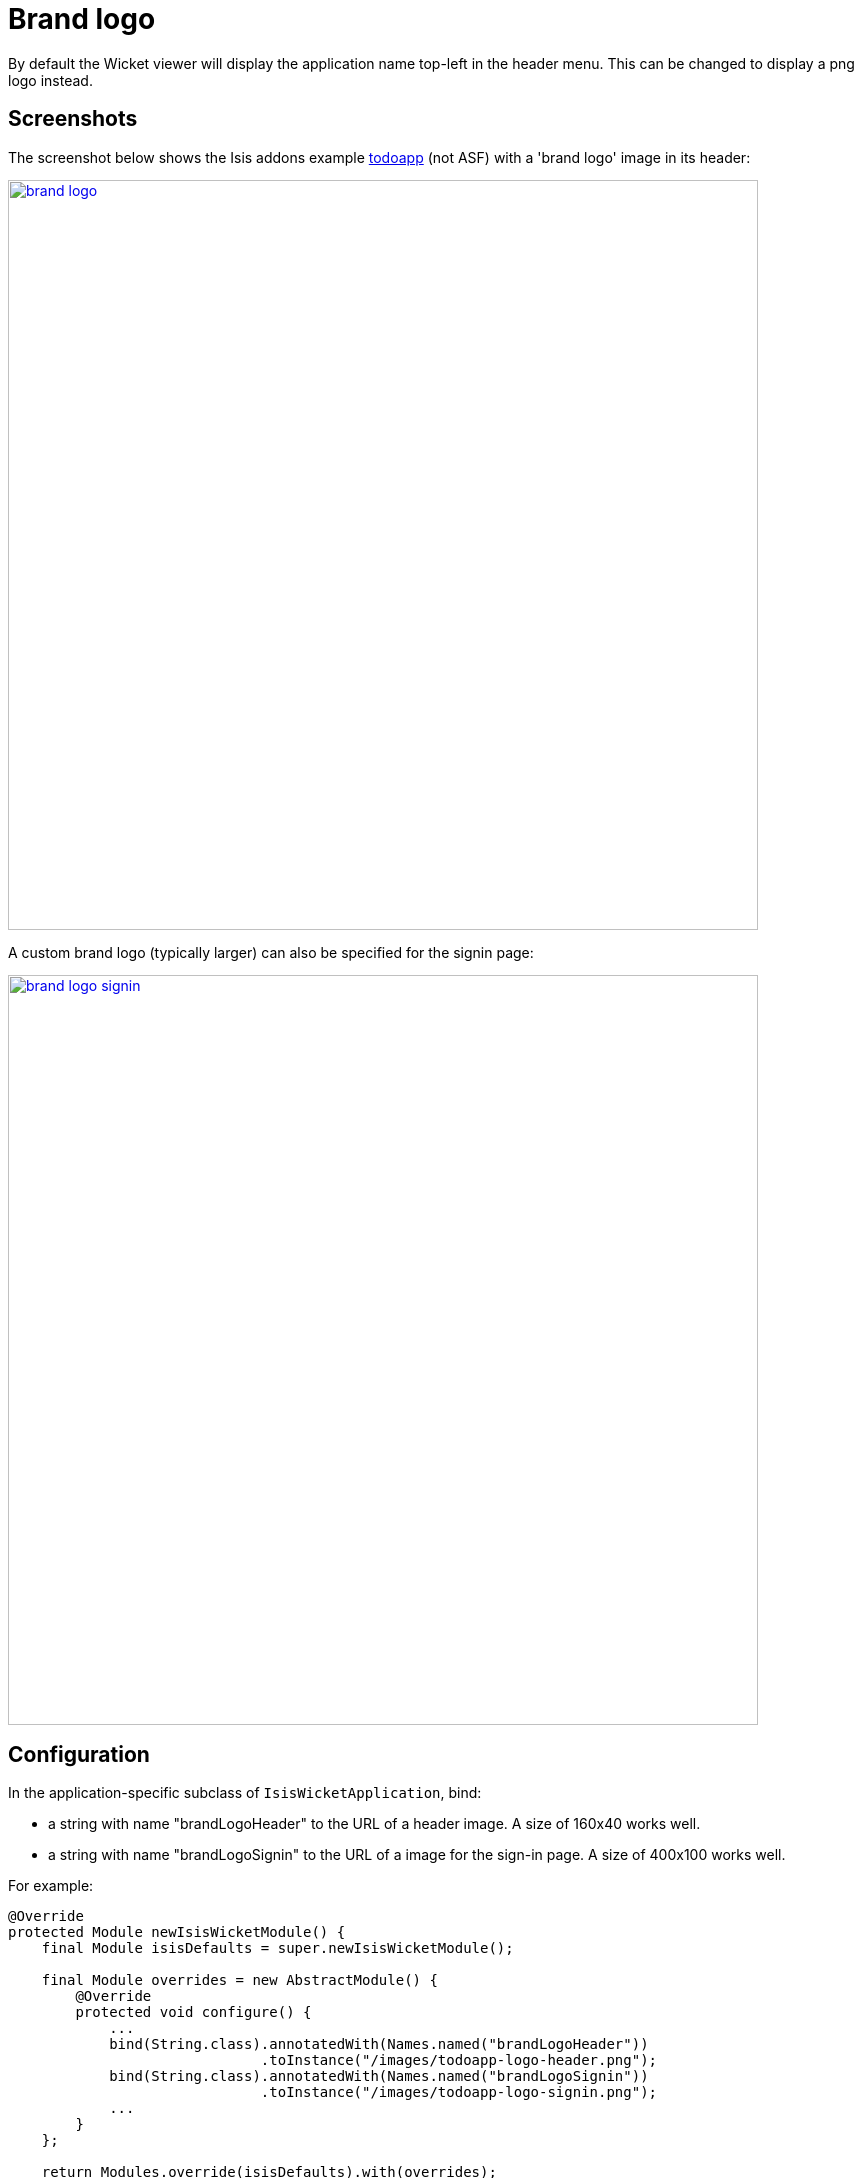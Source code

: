 [[_ug_wicket-viewer_customisation_brand-logo]]
= Brand logo
:Notice: Licensed to the Apache Software Foundation (ASF) under one or more contributor license agreements. See the NOTICE file distributed with this work for additional information regarding copyright ownership. The ASF licenses this file to you under the Apache License, Version 2.0 (the "License"); you may not use this file except in compliance with the License. You may obtain a copy of the License at. http://www.apache.org/licenses/LICENSE-2.0 . Unless required by applicable law or agreed to in writing, software distributed under the License is distributed on an "AS IS" BASIS, WITHOUT WARRANTIES OR  CONDITIONS OF ANY KIND, either express or implied. See the License for the specific language governing permissions and limitations under the License.
:_basedir: ../
:_imagesdir: images/



By default the Wicket viewer will display the application name top-left in the header menu. This can be changed to
display a png logo instead.

== Screenshots

The screenshot below shows the Isis addons example https://github.com/isisaddons/isis-app-todoapp/[todoapp] (not ASF) with a 'brand logo' image in its header:

image::{_imagesdir}wicket-viewer/brand-logo/brand-logo.png[width="750px",link="{_imagesdir}wicket-viewer/brand-logo/brand-logo.png"]

A custom brand logo (typically larger) can also be specified for the signin page:

image::{_imagesdir}wicket-viewer/brand-logo/brand-logo-signin.png[width="750px",link="{_imagesdir}wicket-viewer/brand-logo/brand-logo-signin.png"]




== Configuration

In the application-specific subclass of `IsisWicketApplication`, bind:

* a string with name "brandLogoHeader" to the URL of a header image. A size of 160x40 works well.
* a string with name "brandLogoSignin" to the URL of a image for the sign-in page. A size of 400x100 works well.

For example:

[source,java]
----
@Override
protected Module newIsisWicketModule() {
    final Module isisDefaults = super.newIsisWicketModule();

    final Module overrides = new AbstractModule() {
        @Override
        protected void configure() {
            ...
            bind(String.class).annotatedWith(Names.named("brandLogoHeader"))
                              .toInstance("/images/todoapp-logo-header.png");
            bind(String.class).annotatedWith(Names.named("brandLogoSignin"))
                              .toInstance("/images/todoapp-logo-signin.png");
            ...
        }
    };

    return Modules.override(isisDefaults).with(overrides);
}
----

If the logo is hosted locally, add to the relevant directory (eg `src/main/webapp/images`). It is also valid for the
URL to be absolute.

You may also wish to tweak the xref:_ug_runtime_application-specific_application-css[`application.css`]. For example, a logo with height 40px works well with the following:

[source,css]
----
.navbar-brand img {
    margin-top: -5px;
    margin-left: 5px;
}
----




